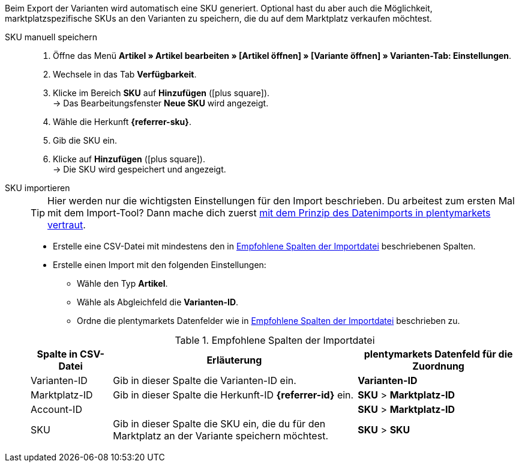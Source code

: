 Beim Export der Varianten wird automatisch eine SKU generiert. Optional hast du aber auch die Möglichkeit, marktplatzspezifische SKUs an den Varianten zu speichern, die du auf dem Marktplatz verkaufen möchtest.

ifdef::sku-cdiscount[]
[IMPORTANT]
.Automatische SKU-Generierung
====
Wenn im Menü *Einrichtung » Märkte » Cdiscount.com » Tab: Einstellungen* die Einstellung *Produkterstellung anfordern* aktiv ist, wird beim nächtlichen Export automatisch für jede exportierte Variante eine SKU generiert. Diese SKU entspricht der Varianten-ID.
====

[IMPORTANT]
.SKUs von bereits existierenden Produkten
====
Vielleicht möchtest du Produkte anbieten, die du bereits manuell oder über andere Softwaresysteme Angebote/Produkte auf Cdiscount erstellt hast. Verknüpfe diese Produkte dann mit deinen Varianten in plentymarkets. Speichere dazu in plentymarkets die Kennzeichnung als SKU, die im Händler-Backend von Cdiscount bei dem jeweiligen Produkt als *Your reference* gespeichert ist.
====
endif::sku-cdiscount[]

[.tabs]
====
SKU manuell speichern::
+
--
. Öffne das Menü *Artikel » Artikel bearbeiten » [Artikel öffnen] » [Variante öffnen] » Varianten-Tab: Einstellungen*.
. Wechsele in das Tab *Verfügbarkeit*.
. Klicke im Bereich *SKU* auf *Hinzufügen* (icon:plus-square[role="green"]). +
→ Das Bearbeitungsfenster *Neue SKU* wird angezeigt.
. Wähle die Herkunft *{referrer-sku}*. +
ifdef::sku-netto[*_Tipp:_* Die Herkunft *Plus.de* gilt auch für den Marktplatz Netto Marken-Discount.]
ifdef::sku-account[]
. Wähle das dazugehörige Marktplatzkonto.
endif::sku-account[]
. Gib die SKU ein.
. Klicke auf *Hinzufügen* (icon:plus-square[role="green"]). +
→ Die SKU wird gespeichert und angezeigt.
--

SKU importieren::
+
--

TIP: Hier werden nur die wichtigsten Einstellungen für den Import beschrieben. Du arbeitest zum ersten Mal mit dem Import-Tool? Dann mache dich zuerst <<daten/daten-importieren/ElasticSync#, mit dem Prinzip des Datenimports in plentymarkets vertraut>>.

* Erstelle eine CSV-Datei mit mindestens den in <<#table-sku-import>> beschriebenen Spalten.
* Erstelle einen Import mit den folgenden Einstellungen:
  ** Wähle den Typ *Artikel*.
  ** Wähle als Abgleichfeld die *Varianten-ID*.
  ** Ordne die plentymarkets Datenfelder wie in <<#table-sku-import>> beschrieben zu.

[[table-sku-import]]
.Empfohlene Spalten der Importdatei
[cols="1a,3a,2a"]
|======
|Spalte in CSV-Datei |Erläuterung |plentymarkets Datenfeld für die Zuordnung

| Varianten-ID
| Gib in dieser Spalte die Varianten-ID ein.
| *Varianten-ID*

| Marktplatz-ID
| Gib in dieser Spalte die Herkunft-ID *{referrer-id}* ein.
| *SKU* > *Marktplatz-ID*

| Account-ID
|
ifdef::sku-amazon[]
Gib in dieser Spalte die ID des Marktplatzkontos ein. +
*_Tipp:_* Die Konto-ID findest du im Menü +
*Einrichtung » Märkte » Amazon » Einstellungen*
endif::sku-amazon[]
ifdef::sku-ebay[]
Gib in dieser Spalte die ID des Marktplatzkontos ein. +
*_Tipp:_* Die Konto-ID findest du im Menü +
*Einrichtung » Märkte » eBay » Einstellungen » Kontoeinstellungen*
endif::sku-ebay[]
ifdef::sku-rakuten[]
Gib in dieser Spalte die ID des Marktplatzkontos ein. +
*_Tipp:_* Die Konto-ID findest du im Menü +
*Einrichtung » Märkte » Rakuten.de*
endif::sku-rakuten[]
ifdef::sku-client[]
Gib in dieser Spalte die plenty-ID des Mandanten ein. +
*_Tipp:_* Die plenty-ID findest du im Menü +
*Einrichtung » Mandant » [Mandant wählen] » Einstellungen » Option: Plenty ID*
endif::sku-client[]
ifdef::sku-others[Für diesen Marktplatz gibt es keine Marktplatzkonten. Gib deshalb in diese Spalte die Zahl *0* ein.]
| *SKU* > *Marktplatz-ID*

| SKU
| Gib in dieser Spalte die SKU ein, die du für den Marktplatz an der Variante speichern möchtest.
| *SKU* > *SKU*
|======
--
====

////
:referrer-sku: xxxx
:referrer-id: xxx
// :sku-others:
// :sku-client:
// :sku-amazon:
// :sku-ebay:
// :sku-rakuten:

////
